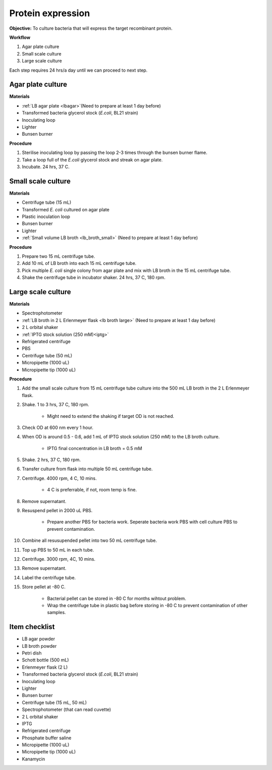 .. _protein-expression:

Protein expression
==================

**Objective:** To culture bacteria that will express the target recombinant protein.  

**Workflow**

#. Agar plate culture
#. Small scale culture 
#. Large scale culture

Each step requires 24 hrs/a day until we can proceed to next step. 

Agar plate culture
------------------

**Materials** 

* :ref:`LB agar plate <lb\ agar>`(Need to prepare at least 1 day before)
* Transformed bacteria glycerol stock (*E.coli*, BL21 strain)
* Inoculating loop
* Lighter
* Bunsen burner

**Procedure**

#. Sterilise inoculating loop by passing the loop 2-3 times through the bunsen burner flame. 
#. Take a loop full of the *E.coli* glycerol stock and streak on agar plate. 
#. Incubate. 24 hrs, 37 C.   

Small scale culture
-------------------

**Materials**

* Centrifuge tube (15 mL)
* Transformed *E. coli* cultured on agar plate 
* Plastic inoculation loop
* Bunsen burner
* Lighter 
* :ref:`Small volume LB broth <lb_broth_small>` (Need to prepare at least 1 day before)

**Procedure** 
 
#. Prepare two 15 mL centrifuge tube.
#. Add 10 mL of LB broth into each 15 mL centrifuge tube.
#. Pick multiple *E. coli* single colony from agar plate and mix with LB broth in the 15 mL centrifuge tube.
#. Shake the centrifuge tube in incubator shaker. 24 hrs, 37 C, 180 rpm.

Large scale culture
-------------------

**Materials**

* Spectrophotometer
* :ref:`LB broth in 2 L Erlenmeyer flask <lb broth large>` (Need to prepare at least 1 day before)
* 2 L orbital shaker
* :ref:`IPTG stock solution (250 mM)<iptg>`
* Refrigerated centrifuge 
* PBS 
* Centrifuge tube (50 mL)
* Micropipette (1000 uL)
* Micropipette tip (1000 uL)

**Procedure**

#. Add the small scale culture from 15 mL centrifuge tube culture into the 500 mL LB broth in the 2 L Erlenmeyer flask. 
#. Shake. 1 to 3 hrs, 37 C, 180 rpm. 

    * Might need to extend the shaking if target OD is not reached. 

#. Check OD at 600 nm every 1 hour. 
#. When OD is around 0.5 - 0.6, add 1 mL of IPTG stock solution (250 mM) to the LB broth culture.

    * IPTG final concentration in LB broth = 0.5 mM

#. Shake. 2 hrs, 37 C, 180 rpm.
#. Transfer culture from flask into multiple 50 mL centrifuge tube. 
#. Centrifuge. 4000 rpm, 4 C, 10 mins. 

    * 4 C is preferrable, if not, room temp is fine. 

#. Remove supernatant. 
#. Resuspend pellet in 2000 uL PBS.  

    * Prepare another PBS for bacteria work. Seperate bacteria work PBS with cell culture PBS to prevent contamination. 

#. Combine all resusupended pellet into two 50 mL centrifuge tube.
#. Top up PBS to 50 mL in each tube.  
#. Centrifuge. 3000 rpm, 4C, 10 mins.  
#. Remove supernatant. 
#. Label the centrifuge tube.
#. Store pellet at -80 C.

    * Bacterial pellet can be stored in -80 C for months wihtout problem. 
    * Wrap the centrifuge tube in plastic bag before storing in -80 C to prevent contamination of other samples.  

Item checklist
--------------

* LB agar powder
* LB broth powder
* Petri dish
* Schott bottle (500 mL)
* Erlenmeyer flask (2 L)
* Transformed bacteria glycerol stock (*E.coli*, BL21 strain)
* Inoculating loop
* Lighter
* Bunsen burner
* Centrifuge tube (15 mL, 50 mL)
* Spectrophotometer (that can read cuvette)
* 2 L orbital shaker
* IPTG 
* Refrigerated centrifuge 
* Phosphate buffer saline 
* Micropipette (1000 uL)
* Micropipette tip (1000 uL)
* Kanamycin 